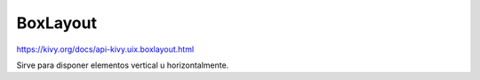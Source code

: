 BoxLayout
=========

https://kivy.org/docs/api-kivy.uix.boxlayout.html

Sirve para disponer elementos vertical u horizontalmente.
